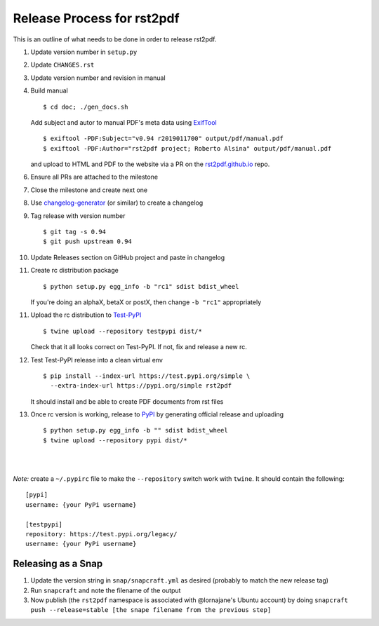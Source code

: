===========================
Release Process for rst2pdf
===========================

This is an outline of what needs to be done in order to release rst2pdf.

1. Update version number in ``setup.py``
2. Update ``CHANGES.rst``
3. Update version number and revision in manual
4. Build manual

   ::

     $ cd doc; ./gen_docs.sh

   Add subject and autor to manual PDF's meta data using ExifTool_

   ::

     $ exiftool -PDF:Subject="v0.94 r2019011700" output/pdf/manual.pdf
     $ exiftool -PDF:Author="rst2pdf project; Roberto Alsina" output/pdf/manual.pdf

   and upload to HTML and PDF to the website
   via a PR on the rst2pdf.github.io_ repo.

6. Ensure all PRs are attached to the milestone
7. Close the milestone and create next one
8. Use changelog-generator_ (or similar) to create a changelog
9. Tag release with version number

   ::

      $ git tag -s 0.94
      $ git push upstream 0.94

10. Update Releases section on GitHub project and paste in changelog
11. Create rc distribution package

    ::

       $ python setup.py egg_info -b "rc1" sdist bdist_wheel

    If you're doing an alphaX, betaX or postX, then change ``-b "rc1"`` appropriately

11. Upload the rc distribution to Test-PyPI_

    ::

       $ twine upload --repository testpypi dist/*

    Check that it all looks correct on Test-PyPI. If not, fix and release a new rc.

12. Test Test-PyPI release into a clean virtual env

    ::

       $ pip install --index-url https://test.pypi.org/simple \
         --extra-index-url https://pypi.org/simple rst2pdf

    It should install and be able to create PDF documents from rst files

13. Once rc version is working, release to PyPI_ by generating official release and uploading

    ::

       $ python setup.py egg_info -b "" sdist bdist_wheel
       $ twine upload --repository pypi dist/*

|
|

*Note:* create a ``~/.pypirc`` file to make the ``--repository`` switch work with ``twine``.
It should contain the following:

::

   [pypi]
   username: {your PyPi username}

   [testpypi]
   repository: https://test.pypi.org/legacy/
   username: {your PyPi username}


.. _ExifTool: https://www.sno.phy.queensu.ca/~phil/exiftool/
.. _rst2pdf.github.io: https://github.com/rst2pdf/rst2pdf.github.io
.. _changelog-generator: https://github.com/weierophinney/changelog_generator
.. _Test-PyPI: https://test.pypi.org
.. _PyPI: https://test.pypi.org


Releasing as a Snap
~~~~~~~~~~~~~~~~~~~

1. Update the version string in ``snap/snapcraft.yml`` as desired (probably to match the new release tag)

2. Run ``snapcraft`` and note the filename of the output

3. Now publish (the ``rst2pdf`` namespace is associated with @lornajane's Ubuntu account) by doing ``snapcraft push --release=stable [the snape filename from the previous step]``
